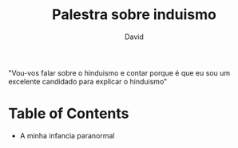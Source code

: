 #+TITLE: Palestra sobre induismo
#+AUTHOR: David
"Vou-vos falar sobre o hinduismo e contar porque é que eu sou um excelente candidado para explicar o hinduismo"

* Table of Contents
- A minha infancia paranormal
